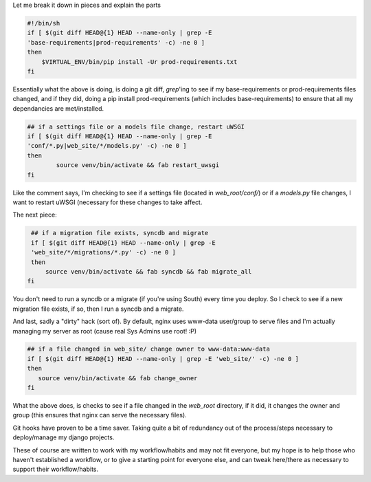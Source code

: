 Let me break it down in pieces and explain the parts

.. code-block:: bash

    #!/bin/sh
    if [ $(git diff HEAD@{1} HEAD --name-only | grep -E
    'base-requirements|prod-requirements' -c) -ne 0 ]
    then
        $VIRTUAL_ENV/bin/pip install -Ur prod-requirements.txt
    fi


Essentially what the above is doing, is doing a git diff, `grep`'ing to see if
my base-requirements or prod-requirements files changed, and if they did, doing
a pip install prod-requirements (which includes base-requirements) to ensure
that all my dependancies are met/installed.

.. code-block:: bash

    ## if a settings file or a models file change, restart uWSGI
    if [ $(git diff HEAD@{1} HEAD --name-only | grep -E
    'conf/*.py|web_site/*/models.py' -c) -ne 0 ]
    then
            source venv/bin/activate && fab restart_uwsgi
    fi

Like the comment says, I'm checking to see if a settings file (located in
`web_root/conf/`) or if a `models.py` file changes, I want to restart uWSGI
(necessary for these changes to take affect.

The next piece:

.. code-block:: bash

    ## if a migration file exists, syncdb and migrate
    if [ $(git diff HEAD@{1} HEAD --name-only | grep -E
    'web_site/*/migrations/*.py' -c) -ne 0 ]
    then
        source venv/bin/activate && fab syncdb && fab migrate_all
   fi

You don't need to run a syncdb or a migrate (if you're using South) every time
you deploy.  So I check to see if a new migration file exists, if so, then I
run a syncdb and a migrate.

And last, sadly a "dirty" hack (sort of). By default, nginx uses www-data
user/group to serve files and I'm actually managing my server as root (cause
real Sys Admins use root! :P)

.. code-block:: bash

    ## if a file changed in web_site/ change owner to www-data:www-data
    if [ $(git diff HEAD@{1} HEAD --name-only | grep -E 'web_site/' -c) -ne 0 ]
    then
       source venv/bin/activate && fab change_owner
    fi

What the above does, is checks to see if a file changed in the `web_root`
directory, if it
did, it changes the owner and group (this ensures that nginx can serve the
necessary files).

Git hooks have proven to be a time saver. Taking quite a bit of redundancy out
of the process/steps necessary to deploy/manage my django projects.

These of course are written to work with my workflow/habits and may not fit
everyone, but my hope is to help those who haven't established a workflow, or
to give a starting point for everyone else, and can tweak here/there as
necessary to support their workflow/habits.